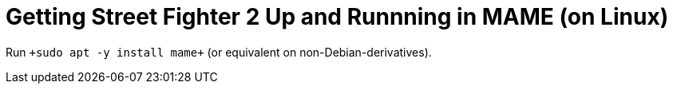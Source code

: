 Getting Street Fighter 2 Up and Runnning in MAME (on Linux)
===========================================================

Run `+sudo apt -y install mame+` (or equivalent on non-Debian-derivatives).

